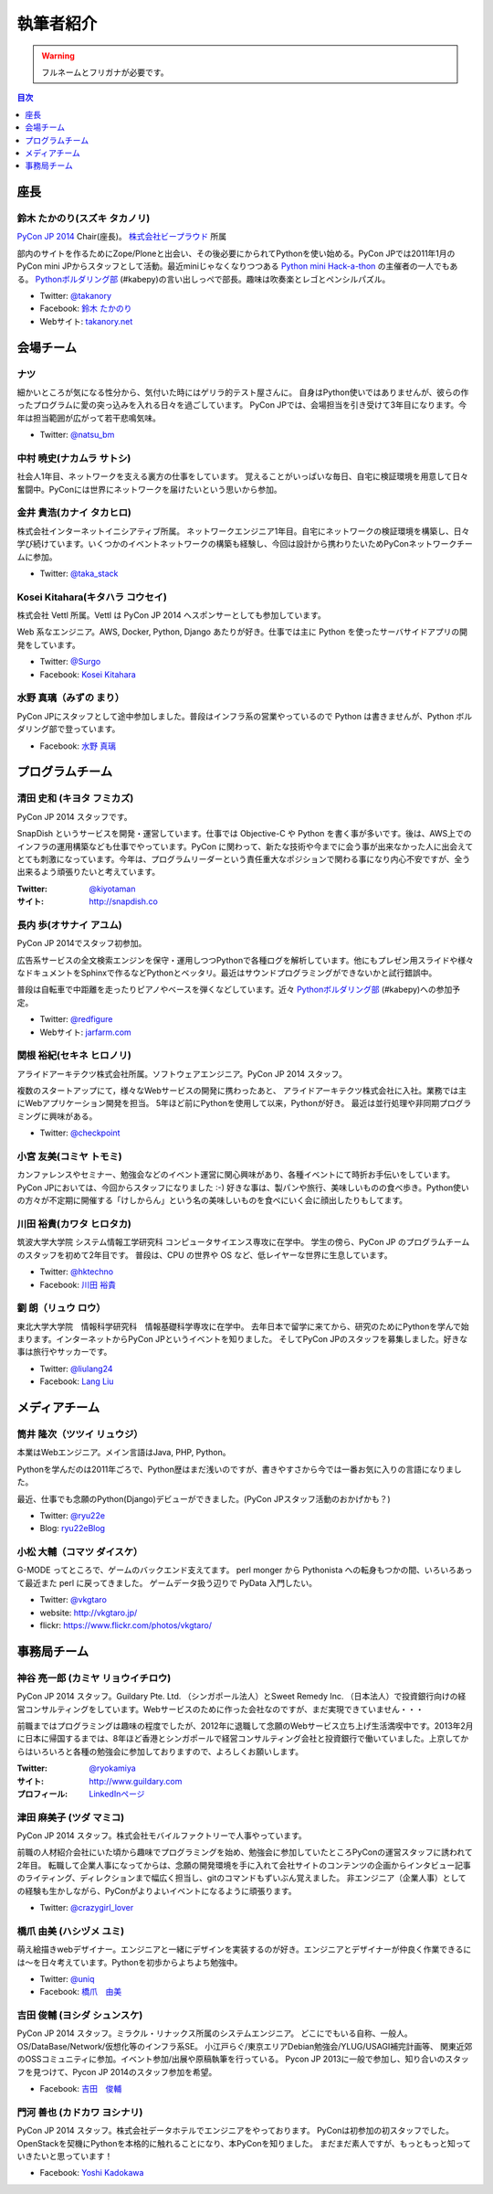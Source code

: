 ============
 執筆者紹介
============

.. warning::

   フルネームとフリガナが必要です。

.. contents:: 目次
   :local:
   :depth: 1

座長
----

鈴木 たかのり(スズキ タカノリ)
==============================

.. image:: /_static/kurokuri.jpg

`PyCon JP 2014 <https://pycon.jp/2014/>`_ Chair(座長)。 `株式会社ビープラウド <http://www.beproud.jp/>`_ 所属

部内のサイトを作るためにZope/Ploneと出会い、その後必要にかられてPythonを使い始める。PyCon JPでは2011年1月のPyCon mini JPからスタッフとして活動。最近miniじゃなくなりつつある `Python mini Hack-a-thon <http://pyhack.connpass.com/>`_ の主催者の一人でもある。 `Pythonボルダリング部 <http://kabepy.connpass.com/>`_ (#kabepy)の言い出しっぺで部長。趣味は吹奏楽とレゴとペンシルパズル。

- Twitter: `@takanory <https://twitter.com/takanory>`_
- Facebook: `鈴木 たかのり <https://www.facebook.com/takanory.net>`_
- Webサイト: `takanory.net <http://takanory.net/>`_



会場チーム
----------

ナツ
====

.. image:: /_static/natsu.jpg
   :width: 200

細かいところが気になる性分から、気付いた時にはゲリラ的テスト屋さんに。
自身はPython使いではありませんが、彼らの作ったプログラムに愛の突っ込みを入れる日々を過ごしています。
PyCon JPでは、会場担当を引き受けて3年目になります。今年は担当範囲が広がって若干悲鳴気味。

- Twitter: `@natsu_bm <https://twitter.com/natsu_bm>`_

中村 暁史(ナカムラ サトシ)
==============================
社会人1年目、ネットワークを支える裏方の仕事をしています。
覚えることがいっぱいな毎日、自宅に検証環境を用意して日々奮闘中。PyConには世界にネットワークを届けたいという思いから参加。

金井 貴浩(カナイ タカヒロ)
==============================
株式会社インターネットイニシアティブ所属。
ネットワークエンジニア1年目。自宅にネットワークの検証環境を構築し、日々学び続けています。いくつかのイベントネットワークの構築も経験し、今回は設計から携わりたいためPyConネットワークチームに参加。

- Twitter: `@taka_stack <https://twitter.com/taka_stack>`_

Kosei Kitahara(キタハラ コウセイ)
====================================

.. image:: /_static/surgo.jpg
   :width: 200

株式会社 Vettl 所属。Vettl は PyCon JP 2014 へスポンサーとしても参加しています。

Web 系なエンジニア。AWS, Docker, Python, Django あたりが好き。仕事では主に Python を使ったサーバサイドアプリの開発をしています。

- Twitter: `@Surgo <https://twitter.com/Surgo>`_
- Facebook: `Kosei Kitahara <https://www.facebook.com/Surgo>`_

水野 真璃（みずの まり）
====================================

.. image:: /_static/mmznn.jpg
   :width: 200


PyCon JPにスタッフとして途中参加しました。普段はインフラ系の営業やっているので Python は書きませんが、Python ボルダリング部で登っています。

- Facebook: `水野 真璃 <https://www.facebook.com/profile.php?id=100004466191863>`_


プログラムチーム
----------------

清田 史和 (キヨタ フミカズ)
========================================

.. image:: /_static/kiyota.jpg
   :width: 200

PyCon JP 2014 スタッフです。

SnapDish というサービスを開発・運営しています。仕事では Objective-C や Python を書く事が多いです。後は、AWS上でのインフラの運用構築なども仕事でやっています。PyCon に関わって、新たな技術や今までに会う事が出来なかった人に出会えてとても刺激になっています。今年は、プログラムリーダーという責任重大なポジションで関わる事になり内心不安ですが、全う出来るよう頑張りたいと考えています。

:Twitter: `@kiyotaman <https://twitter.com/kiyotaman>`_
:サイト: `http://snapdish.co <http://snapdish.co>`_

長内 歩(オサナイ アユム)
==============================

.. image:: /_static/walker.png

PyCon JP 2014でスタッフ初参加。

広告系サービスの全文検索エンジンを保守・運用しつつPythonで各種ログを解析しています。他にもプレゼン用スライドや様々なドキュメントをSphinxで作るなどPythonとベッタリ。最近はサウンドプログラミングができないかと試行錯誤中。

普段は自転車で中距離を走ったりピアノやベースを弾くなどしています。近々 `Pythonボルダリング部 <http://kabepy.connpass.com/>`_ (#kabepy)への参加予定。

- Twitter: `@redfigure <https://twitter.com/redfigure>`_
- Webサイト: `jarfarm.com <http://www.jarfarm.com/>`_

関根 裕紀(セキネ ヒロノリ)
==============================

.. image:: /_static/sekine.jpg
   :width: 200

アライドアーキテクツ株式会社所属。ソフトウェアエンジニア。PyCon JP 2014 スタッフ。

複数のスタートアップにて，様々なWebサービスの開発に携わったあと、 アライドアーキテクツ株式会社に入社。業務では主にWebアプリケーション開発を担当。 5年ほど前にPythonを使用して以来，Pythonが好き。 最近は並行処理や非同期プログラミングに興味がある。

- Twitter: `@checkpoint <https://twitter.com/checkpoint>`_

小宮 友美(コミヤ トモミ)
==============================

.. image:: /_static/komiya.jpg
   :width: 200

カンファレンスやセミナー、勉強会などのイベント運営に関心興味があり、各種イベントにて時折お手伝いをしています。
PyCon JPにおいては、今回からスタッフになりました :-)
好きな事は、製パンや旅行、美味しいものの食べ歩き。Python使いの方々が不定期に開催する「けしからん」という名の美味しいものを食べにいく会に顔出したりもしてます。


川田 裕貴(カワタ ヒロタカ)
==============================

.. image:: /_static/kawata.jpg
   :width: 200

筑波大学大学院 システム情報工学研究科 コンピュータサイエンス専攻に在学中。
学生の傍ら、PyCon JP のプログラムチームのスタッフを初めて2年目です。
普段は、CPU の世界や OS など、低レイヤーな世界に生息しています。

- Twitter: `@hktechno <https://twitter.com/hktechno>`_
- Facebook: `川田 裕貴 <https://www.facebook.com/hktechno>`_

劉 朗（リュウ ロウ）
==============================

.. image:: /_static/didornot.jpg
   :width: 200

東北大学大学院　情報科学研究科　情報基礎科学専攻に在学中。
去年日本で留学に来てから、研究のためにPythonを学んで始まります。インターネットからPyCon JPというイベントを知りました。
そしてPyCon JPのスタッフを募集しました。好きな事は旅行やサッカーです。

- Twitter: `@liulang24 <https://twitter.com/liulang24>`_
- Facebook: `Lang Liu <https://www.facebook.com/liulang.24>`_

メディアチーム
--------------

筒井 隆次（ツツイ リュウジ）
============================

.. image:: /_static/ryu22e.jpg

本業はWebエンジニア。メイン言語はJava, PHP, Python。

Pythonを学んだのは2011年ごろで、Python歴はまだ浅いのですが、書きやすさから今では一番お気に入りの言語になりました。

最近、仕事でも念願のPython(Django)デビューができました。(PyCon JPスタッフ活動のおかげかも？)

- Twitter: `@ryu22e <https://twitter.com/ryu22e>`_
- Blog: `ryu22eBlog <http://ryu22e.org/>`_

小松 大輔（コマツ ダイスケ）
============================

.. image:: /_static/vkgtaro.jpg

G-MODE ってところで、ゲームのバックエンド支えてます。
perl monger から Pythonista への転身もつかの間、いろいろあって最近また perl に戻ってきました。
ゲームデータ扱う辺りで PyData 入門したい。

- Twitter: `@vkgtaro <https://twitter.com/vkgtaro>`_
- website: `http://vkgtaro.jp/ <http://vkgtaro.jp/>`_
- flickr: `https://www.flickr.com/photos/vkgtaro/ <https://www.flickr.com/photos/vkgtaro/>`_


事務局チーム
------------

神谷 亮一郎 (カミヤ リョウイチロウ)
========================================

.. image:: /_static/kamiya.jpg
   :width: 200

PyCon JP 2014 スタッフ。Guildary Pte. Ltd. （シンガポール法人）とSweet Remedy Inc. （日本法人）で投資銀行向けの経営コンサルティングをしています。Webサービスのために作った会社なのですが、まだ実現できていません・・・

前職まではプログラミングは趣味の程度でしたが、2012年に退職して念願のWebサービス立ち上げ生活満喫中です。2013年2月に日本に帰国するまでは、8年ほど香港とシンガポールで経営コンサルティング会社と投資銀行で働いていました。上京してからはいろいろと各種の勉強会に参加しておりますので、よろしくお願いします。

:Twitter: `@ryokamiya <https://twitter.com/ryokamiya>`_
:サイト: `http://www.guildary.com <http://www.guildary.com>`_
:プロフィール: `LinkedInページ <http://www.linkedin.com/pub/ryoichiro-kamiya/4/9ba/959>`_

津田 麻美子 (ツダ マミコ)
====================================

.. image:: /_static/tsuda.jpeg
   :width: 200


PyCon JP 2014 スタッフ。株式会社モバイルファクトリーで人事やっています。

前職の人材紹介会社にいた頃から趣味でプログラミングを始め、勉強会に参加していたところPyConの運営スタッフに誘われて2年目。
転職して企業人事になってからは、念願の開発環境を手に入れて会社サイトのコンテンツの企画からインタビュー記事のライティング、ディレクションまで幅広く担当し、gitのコマンドもずいぶん覚えました。
非エンジニア（企業人事）としての経験も生かしながら、PyConがよりよいイベントになるように頑張ります。

- Twitter: `@crazygirl_lover <https://twitter.com/crazygirl_lover>`_


橋爪 由美 (ハシヅメ ユミ)
====================================

.. image:: /_static/uniq.png
   :width: 200

萌え絵描きwebデザイナー。エンジニアと一緒にデザインを実装するのが好き。エンジニアとデザイナーが仲良く作業できるには〜を日々考えています。Pythonを初歩からよちよち勉強中。

- Twitter: `@uniq <https://twitter.com/uniq>`_
- Facebook: `橋爪　由美 <https://www.facebook.com/uni.ishizaki>`_

吉田 俊輔 (ヨシダ シュンスケ)
====================================

PyCon JP 2014 スタッフ。ミラクル・リナックス所属のシステムエンジニア。
どこにでもいる自称、一般人。
OS/DataBase/Network/仮想化等のインフラ系SE。
小江戸らぐ/東京エリアDebian勉強会/YLUG/USAGI補完計画等、
関東近郊のOSSコミュニティに参加。イベント参加/出展や原稿執筆を行っている。
Pycon JP 2013に一般で参加し、知り合いのスタッフを見つけて、Pycon JP 2014のスタッフ参加を希望。

- Facebook: `吉田　俊輔 <https://www.facebook.com/koedoyoshida>`_

門河 善也 (カドカワ ヨシナリ)
====================================

PyCon JP 2014 スタッフ。株式会社データホテルでエンジニアをやっております。
PyConは初参加の初スタッフでした。
OpenStackを契機にPythonを本格的に触れることになり、本PyConを知りました。
まだまだ素人ですが、もっともっと知っていきたいと思っています！

- Facebook: `Yoshi Kadokawa　 <https://www.facebook.com/yoshi.kadokawa>`_
